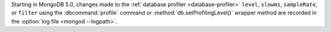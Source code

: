 Starting in MongoDB 5.0, changes made to the :ref:`database profiler
<database-profiler>` ``level``, ``slowms``, ``sampleRate``, or
``filter`` using the :dbcommand:`profile` command or
:method:`db.setProfilingLevel()` wrapper method are recorded in the
:option:`log file <mongod --logpath>`.
